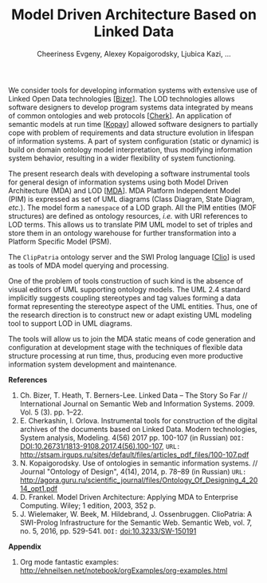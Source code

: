 #+TITLE: Model Driven Architecture Based on Linked Data
#+AUTHOR: Cheeriness Evgeny, Alexey Kopaigorodsky, Ljubica Kazi, ...
#+EMAIL: eugeneai@irnok.net, digger@istu.edu, ljubica.kazi@gmail.com, ...

We consider tools for developing information systems with extensive use of Linked Open Data technologies [[[Bizer]]].  The LOD technologies allows software designers to develop program systems data integrated by means of common ontologies and web protocols [[[Cherk]]].  An application of semantic models at run time [[[Kopay]]] allowed software designers to partially cope with problem of requirements and data structure evolution in lifespan of information systems.  A part of system configuration (static or dynamic) is build on domain ontology model interpretation, thus modifying information system behavior, resulting in a wider flexibility of system functioning.

The present research deals with developing a software instrumental tools for general design of information systems using both Model Driven Architecture (MDA) and LOD [[[MDA]]].  MDA Platform Independent Model (PIM) is expressed as set of UML diagrams (Class Diagram, State Diagram, /etc./).  The model form a ~namespace~ of a LOD graph.  All the PIM entities (MOF structures) are defined as ontology resources, /i.e./ with URI references to LOD terms.  This allows us to translate PIM UML model to set of triples and store them in an ontology warehouse for further transformation into a Platform Specific Model (PSM).

The ~ClipPatria~ ontology server and the SWI Prolog language [[[Clio]]] is used as tools of MDA model querying and processing.

One of the problem of tools construction of such kind is the absence of visual editors of UML supporting ontology models.  The UML 2.4 standard implicitly suggests coupling stereotypes and tag values forming a data format representing the stereotype aspect of the UML entities.  Thus, one of the research direction is to construct new or adapt existing UML modeling tool to support LOD in UML diagrams.

The tools will allow us to join the MDA static means of code generation and configuration at development stage with the techniques of flexible data structure processing at run time, thus, producing even more productive information system development and maintenance.


*References*
1. <<Bizer>> Ch. Bizer, T. Heath, T. Berners-Lee. Linked Data – The Story So Far // International Journal on Semantic Web and Information Systems. 2009. Vol. 5 (3). pp. 1–22.
2. <<Cherk>> E. Cherkashin, I. Orlova. Instrumental tools for construction of the digital archives of the documents based on Linked Data. Modern technologies, System analysis, Modeling. 4(56) 2017 pp. 100-107 (in Russian) =DOI:= [[DOI:10.26731/1813-9108.2017.4(56).100-107]], =URL:= [[http://stsam.irgups.ru/sites/default/files/articles_pdf_files/100-107.pdf]]
3. <<Kopay>> N. Kopaigorodsky. Use of ontologies in semantic information systems. // Journal "Ontology of Design", 4(14), 2014, p. 78--89 (in Russian) =URL:= [[http://agora.guru.ru/scientific_journal/files/Ontology_Of_Designing_4_2014_opt1.pdf]]
4. <<MDA>> D. Frankel. Model Driven Architecture: Applying MDA to Enterprise Computing. Wiley; 1 edition, 2003, 352 p.
5. <<Clio>> J. Wielemaker, W. Beek, M. Hildebrand, J. Ossenbruggen. ClioPatria: A SWI-Prolog Infrastructure for the Semantic Web. Semantic Web, vol. 7, no. 5, 2016, pp. 529-541. =DOI:= [[doi:10.3233/SW-150191]]

*Appendix*

  1. Org mode fantastic examples: [[http://ehneilsen.net/notebook/orgExamples/org-examples.html]]
